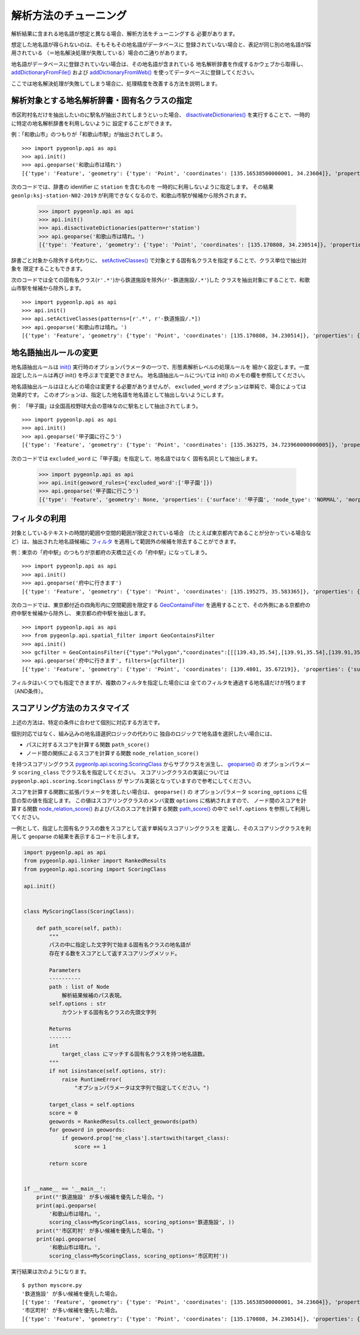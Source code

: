 .. _tune_analysis:

解析方法のチューニング
======================

解析結果に含まれる地名語が想定と異なる場合、解析方法をチューニングする
必要があります。

想定した地名語が得られないのは、そもそもその地名語がデータベースに
登録されていない場合と、表記が同じ別の地名語が採用されている
（＝地名解決処理が失敗している）場合の二通りがあります。

地名語がデータベースに登録されていない場合は、その地名語が含まれている
地名解析辞書を作成するかウェブから取得し、
`addDictionaryFromFile() <pygeonlp.api.html#pygeonlp.api.addDictionaryFromFile>`_
および
`addDictionaryFromWeb() <pygeonlp.api.html#pygeonlp.api.addDictionaryFromWeb>`_
を使ってデータベースに登録してください。

ここでは地名解決処理が失敗してしまう場合に、処理精度を改善する方法を説明します。

解析対象とする地名解析辞書・固有名クラスの指定
----------------------------------------------

市区町村名だけを抽出したいのに駅名が抽出されてしまうといった場合、
`disactivateDictionaries() <pygeonlp.api.html#pygeonlp.api.disactivateDictionaries>`_
を実行することで、一時的に特定の地名解析辞書を利用しないように
設定することができます。

例：「和歌山市」のつもりが「和歌山市駅」が抽出されてしまう。 ::

  >>> import pygeonlp.api as api
  >>> api.init()
  >>> api.geoparse('和歌山市は晴れ')
  [{'type': 'Feature', 'geometry': {'type': 'Point', 'coordinates': [135.16538500000001, 34.23604]}, 'properties': {'surface': '和歌山市', 'node_type': 'GEOWORD', 'morphemes': {'conjugated_form': '*', 'conjugation_type': '*', 'original_form': '和歌山市', 'pos': '名詞', 'prononciation': '', 'subclass1': '固有名詞', 'subclass2': '地名語', 'subclass3': 'OciY0C:和歌山市駅', 'surface': '和歌山市', 'yomi': ''}, 'geoword_properties': {'body': '和歌山市', 'dictionary_id': 3, 'entry_id': 'adeb575da6e2879b67c9b76d269333e6', 'geolod_id': 'OciY0C', 'hypernym': ['南海電気鉄道', '和歌山港線'], 'institution_type': '民営鉄道', 'latitude': '34.23604', 'longitude': '135.16538500000001', 'ne_class': '鉄道施設/鉄道駅', 'railway_class': '普通鉄道', 'suffix': ['駅', ''], 'dictionary_identifier': 'geonlp:ksj-station-N02-2019'}}}, ... ]

次のコードでは、辞書の identifier に ``station`` を含むものを
一時的に利用しないように指定します。
その結果 ``geonlp:ksj-station-N02-2019`` が利用できなくなるので、和歌山市駅が候補から除外されます。

  >>> import pygeonlp.api as api
  >>> api.init()
  >>> api.disactivateDictionaries(pattern=r'station')
  >>> api.geoparse('和歌山市は晴れ。')
  [{'type': 'Feature', 'geometry': {'type': 'Point', 'coordinates': [135.170808, 34.230514]}, 'properties': {'surface': '和歌山市', 'node_type': 'GEOWORD', 'morphemes': {'conjugated_form': '*', 'conjugation_type': '*', 'original_form': '和歌山市', 'pos': '名詞', 'prononciation': '', 'subclass1': '固有名詞', 'subclass2': '地名語', 'subclass3': 'lQccqK:和歌山市', 'surface': '和歌山市', 'yomi': ''}, 'geoword_properties': {'address': '和歌山県和歌山市', 'body': '和歌山', 'body_variants': '和歌山', 'code': {}, 'countyname': '', 'countyname_variants': '', 'dictionary_id': 1, 'entry_id': '30201A1968', 'geolod_id': 'lQccqK', 'hypernym': ['和歌山県'], 'latitude': '34.23051400', 'longitude': '135.17080800', 'ne_class': '市区町村', 'prefname': '和歌山県', 'prefname_variants': '和歌山県', 'source': '1/和歌山市役所/和歌山市七番丁23/P34-14_30.xml', 'suffix': ['市'], 'valid_from': '1889-04-01', 'valid_to': '', 'dictionary_identifier': 'geonlp:geoshape-city'}}}, ... ]

辞書ごと対象から除外する代わりに、
`setActiveClasses() <pygeonlp.api.html#pygeonlp.api.setActiveClasses>`_
で対象とする固有名クラスを指定することで、クラス単位で抽出対象を
限定することもできます。

次のコードでは全ての固有名クラス(``r'.*'``)から鉄道施設を除外(``r'-鉄道施設/.*'``)した
クラスを抽出対象にすることで、和歌山市駅を候補から除外します。 ::

  >>> import pygeonlp.api as api
  >>> api.init()
  >>> api.setActiveClasses(patterns=[r'.*', r'-鉄道施設/.*])
  >>> api.geoparse('和歌山市は晴れ。')
  [{'type': 'Feature', 'geometry': {'type': 'Point', 'coordinates': [135.170808, 34.230514]}, 'properties': {'surface': '和歌山市', 'node_type': 'GEOWORD', 'morphemes': {'conjugated_form': '*', 'conjugation_type': '*', 'original_form': '和歌山市', 'pos': '名詞', 'prononciation': '', 'subclass1': '固有名詞', 'subclass2': '地名語', 'subclass3': 'lQccqK:和歌山市', 'surface': '和歌山市', 'yomi': ''}, 'geoword_properties': {'address': '和歌山県和歌山市', 'body': '和歌山', 'body_variants': '和歌山', 'code': {}, 'countyname': '', 'countyname_variants': '', 'dictionary_id': 1, 'entry_id': '30201A1968', 'geolod_id': 'lQccqK', 'hypernym': ['和歌山県'], 'latitude': '34.23051400', 'longitude': '135.17080800', 'ne_class': '市区町村', 'prefname': '和歌山県', 'prefname_variants': '和歌山県', 'source': '1/和歌山市役所/和歌山市七番丁23/P34-14_30.xml', 'suffix': ['市'], 'valid_from': '1889-04-01', 'valid_to': '', 'dictionary_identifier': 'geonlp:geoshape-city'}}}, ... ]


地名語抽出ルールの変更
----------------------

地名語抽出ルールは `init() <pygeonlp.api.html#pygeonlp.api.init>`_ 
実行時のオプションパラメータの一つで、形態素解析レベルの処理ルールを
細かく設定します。一度設定したルールは再び init() を呼ぶまで変更できません。
地名語抽出ルールについては init() のメモの欄を参照してください。

地名語抽出ルールはほとんどの場合は変更する必要がありませんが、
``excluded_word`` オプションは単純で、場合によっては効果的です。
このオプションは、指定した地名語を地名語として抽出しないようにします。

例： 「甲子園」は全国高校野球大会の意味なのに駅名として抽出されてしまう。 ::

  >>> import pygeonlp.api as api
  >>> api.init()
  >>> api.geoparse('甲子園に行こう')
  [{'type': 'Feature', 'geometry': {'type': 'Point', 'coordinates': [135.363275, 34.723960000000005]}, 'properties': {'surface': '甲子園', 'node_type': 'GEOWORD', 'morphemes': {'conjugated_form': '', 'conjugation_type': '*', 'original_form': '甲子園', 'pos': '名詞', 'prononciation': '', 'subclass1': '固有名詞', 'subclass2': '地名語', 'subclass3': 'M4C8N9:甲子園駅', 'surface': '甲子園', 'yomi': ''}, 'geoword_properties': {'body': '甲子園', 'dictionary_id': 3, 'entry_id': '2670a9643e77eebd8397a3236ff90514', 'geolod_id': 'M4C8N9', 'hypernym': ['阪神電気鉄道', '本線'], 'institution_type': '民営鉄道', 'latitude': '34.723960000000005', 'longitude': '135.363275', 'ne_class': '鉄道施設/鉄道駅', 'railway_class': '普通鉄道', 'suffix': ['駅', ''], 'dictionary_identifier': 'geonlp:ksj-station-N02-2019'}}},  ... ]

次のコードでは ``excluded_word`` に「甲子園」を指定して、地名語ではなく
固有名詞として抽出します。

  >>> import pygeonlp.api as api
  >>> api.init(geoword_rules={'excluded_word':['甲子園']})
  >>> api.geoparse('甲子園に行こう')
  [{'type': 'Feature', 'geometry': None, 'properties': {'surface': '甲子園', 'node_type': 'NORMAL', 'morphemes': {'conjugated_form': '*', 'conjugation_type': '*', 'original_form': '甲子園', 'pos': '名詞', 'prononciation': 'コーシエン', 'subclass1': '固有名詞', 'subclass2': '地域', 'subclass3': '一般', 'surface': '甲子園', 'yomi': 'コウシエン'}}}, ... ]


フィルタの利用
--------------

対象としているテキストの時間的範囲や空間的範囲が限定されている場合
（たとえば東京都内であることが分かっている場合など）は、抽出された地名語候補に
`フィルタ <pygeonlp.api.filter.html#module-pygeonlp.api.filter>`_
を適用して範囲外の候補を除去することができます。

例：東京の「府中駅」のつもりが京都府の天橋立近くの「府中駅」になってしまう。 ::

  >>> import pygeonlp.api as api
  >>> api.init()
  >>> api.geoparse('府中に行きます')
  [{'type': 'Feature', 'geometry': {'type': 'Point', 'coordinates': [135.195275, 35.583365]}, 'properties': {'surface': '府中', 'node_type': 'GEOWORD', 'morphemes': {'conjugated_form': '', 'conjugation_type': '*', 'original_form': '府中', 'pos': '名詞', 'prononciation': '', 'subclass1': '固有名詞', 'subclass2': '地名語', 'subclass3': 'Auq8Kv:府中駅', 'surface': '府中', 'yomi': ''}, 'geoword_properties': {'body': '府中', 'dictionary_id': 3, 'entry_id': 'ecabefc60f23d0442029793c6eab81d0', 'geolod_id': 'Auq8Kv', 'hypernym': ['丹後海陸交通', '天橋立鋼索鉄道'], 'institution_type': '民営鉄道', 'latitude': '35.583365', 'longitude': '135.195275', 'ne_class': '鉄道施設/鉄道駅', 'railway_class': '鋼索鉄道', 'suffix': ['駅', ''], 'dictionary_identifier': 'geonlp:ksj-station-N02-2019'}}}, {'type': 'Feature', 'geometry': None, 'properties': {'surface': 'に', 'node_type': 'NORMAL', 'morphemes': {'conjugated_form': '*', 'conjugation_type': '*', 'original_form': 'に', 'pos': '助詞', 'prononciation': 'ニ', 'subclass1': '格助詞', 'subclass2': '一般', 'subclass3': '*', 'surface': 'に', 'yomi': 'ニ'}}}, ... ]

次のコードでは、東京都付近の四角形内に空間範囲を限定する
`GeoContainsFilter <pygeonlp.api.spatial_filter.html#pygeonlp.api.spatial_filter.GeoContainsFilter>`_
を適用することで、その外側にある京都府の府中駅を候補から除外し、
東京都の府中駅を抽出します。 ::

  >>> import pygeonlp.api as api
  >>> from pygeonlp.api.spatial_filter import GeoContainsFilter
  >>> api.init()
  >>> gcfilter = GeoContainsFilter({"type":"Polygon","coordinates":[[[139.43,35.54],[139.91,35.54],[139.91,35.83],[139.43,35.83],[139.43,35.54]]]})
  >>> api.geoparse('府中に行きます', filters=[gcfilter])
  [{'type': 'Feature', 'geometry': {'type': 'Point', 'coordinates': [139.4801, 35.67219]}, 'properties': {'surface': '府中', 'node_type': 'GEOWORD', 'morphemes': {'conjugated_form': '', 'conjugation_type': '*', 'original_form': '府中', 'pos': '名詞', 'prononciation': '', 'subclass1': '固有名詞', 'subclass2': '地名語', 'subclass3': 'JQSUIi:府中駅', 'surface': '府中', 'yomi': ''}, 'geoword_properties': {'body': '府中', 'dictionary_id': 3, 'entry_id': 'd7596c3444b3632f5236ae9e3168bab9', 'geolod_id': 'JQSUIi', 'hypernym': ['京王電鉄', '京王線'], 'institution_type': '民営鉄道', 'latitude': '35.67219', 'longitude': '139.4801', 'ne_class': '鉄道施設/鉄道駅', 'railway_class': '普通鉄道', 'suffix': ['駅', ''], 'dictionary_identifier': 'geonlp:ksj-station-N02-2019'}}}, {'type': 'Feature', 'geometry': None, 'properties': {'surface': 'に', 'node_type': 'NORMAL', 'morphemes': {'conjugated_form': '*', 'conjugation_type': '*', 'original_form': 'に', 'pos': '助詞', 'prononciation': 'ニ', 'subclass1': '格助詞', 'subclass2': '一般', 'subclass3': '*', 'surface': 'に', 'yomi': 'ニ'}}}, ... ]

フィルタはいくつでも指定できますが、複数のフィルタを指定した場合には
全てのフィルタを通過する地名語だけが残ります（AND条件）。

.. _tuning_scoring :

スコアリング方法のカスタマイズ
------------------------------

上述の方法は、特定の条件に合わせて個別に対応する方法です。

個別対応ではなく、組み込みの地名語選択ロジックの代わりに
独自のロジックで地名語を選択したい場合には、

- パスに対するスコアを計算する関数 ``path_score()``
- ノード間の関係によるスコアを計算する関数 ``node_relation_score()``

を持つスコアリングクラス 
`pygeonlp.api.scoring.ScoringClass <pygeonlp.api.scoring.html#pygeonlp.api.scoring.ScoringClass>`_
からサブクラスを派生し、
`geoparse() <pygeonlp.api.html#pygeonlp.api.geoparse>`_ の
オプションパラメータ ``scoring_class`` でクラス名を指定してください。
スコアリングクラスの実装については ``pygeonlp.api.scoring.ScoringClass`` が
サンプル実装となっていますので参考にしてください。

スコアを計算する関数に拡張パラメータを渡したい場合は、 ``geoparse()`` の
オプションパラメータ ``scoring_options`` に任意の型の値を指定します。
この値はスコアリングクラスのメンバ変数 ``options`` に格納されますので、
ノード間のスコアを計算する関数 `node_relation_score() <pygeonlp.api.scoring.html#pygeonlp.api.scoring.ScoringClass.node_relation_score>`_
およびパスのスコアを計算する関数 `path_score() <pygeonlp.api.scoring.html#pygeonlp.api.scoring.ScoringClass.path_score>`_
の中で ``self.options`` を参照して利用してください。

一例として、指定した固有名クラスの数をスコアとして返す単純なスコアリングクラスを
定義し、そのスコアリングクラスを利用して geoparse の結果を表示するコードを示します。

.. code-block:: python

  import pygeonlp.api as api
  from pygeonlp.api.linker import RankedResults
  from pygeonlp.api.scoring import ScoringClass

  api.init()


  class MyScoringClass(ScoringClass):

      def path_score(self, path):
          """
          パスの中に指定した文字列で始まる固有名クラスの地名語が
          存在する数をスコアとして返すスコアリングメソッド。

          Parameters
          ----------
          path : list of Node
              解析結果候補のパス表現。
          self.options : str
              カウントする固有名クラスの先頭文字列

          Returns
          -------
          int
              target_class にマッチする固有名クラスを持つ地名語数。
          """
          if not isinstance(self.options, str):
              raise RuntimeError(
                  "オプションパラメータは文字列で指定してください。")

          target_class = self.options
          score = 0
          geowords = RankedResults.collect_geowords(path)
          for geoword in geowords:
              if geoword.prop['ne_class'].startswith(target_class):
                  score += 1

          return score


  if __name__ == '__main__':
      print("'鉄道施設' が多い候補を優先した場合。")
      print(api.geoparse(
          '和歌山市は晴れ。',
          scoring_class=MyScoringClass, scoring_options='鉄道施設', ))
      print("'市区町村' が多い候補を優先した場合。")
      print(api.geoparse(
          '和歌山市は晴れ。',
          scoring_class=MyScoringClass, scoring_options='市区町村'))

実行結果は次のようになります。 ::

  $ python myscore.py
  '鉄道施設' が多い候補を優先した場合。
  [{'type': 'Feature', 'geometry': {'type': 'Point', 'coordinates': [135.16538500000001, 34.23604]}, 'properties': {'surface': '和歌山市', 'node_type': 'GEOWORD', 'morphemes': {'conjugated_form': '*', 'conjugation_type': '*', 'original_form': '和歌山市', 'pos': '名詞', 'prononciation': '', 'subclass1': '固有名詞', 'subclass2': '地名語', 'subclass3': 'OciY0C:和歌山市駅', 'surface': '和歌山市', 'yomi': ''}, 'geoword_properties': {'body': '和歌山市', 'dictionary_id': 3, 'entry_id': 'adeb575da6e2879b67c9b76d269333e6', 'geolod_id': 'OciY0C', 'hypernym': ['南海電気鉄道', '和歌山港線'], 'institution_type': '民営鉄道', 'latitude': '34.23604', 'longitude': '135.16538500000001', 'ne_class': '鉄道施設/鉄道駅', 'railway_class': '普通鉄道', 'suffix': ['駅', ''], 'dictionary_identifier': 'geonlp:ksj-station-N02-2019'}}}, {'type': 'Feature', 'geometry': None, 'properties': {'surface': 'は', 'node_type': 'NORMAL', 'morphemes': {'conjugated_form': '*', 'conjugation_type': '*', 'original_form': 'は', 'pos': '助詞', 'prononciation': 'ワ', 'subclass1': '係助詞', 'subclass2': '*', 'subclass3': '*', 'surface': 'は', 'yomi': 'ハ'}}}, {'type': 'Feature', 'geometry': None, 'properties': {'surface': '晴れ', 'node_type': 'NORMAL', 'morphemes': {'conjugated_form': '*', 'conjugation_type': '*', 'original_form': '晴れ', 'pos': '名詞', 'prononciation': 'ハレ', 'subclass1': '一般', 'subclass2': '*', 'subclass3': '*', 'surface': '晴れ', 'yomi': 'ハレ'}}}, {'type': 'Feature', 'geometry': None, 'properties': {'surface': '。', 'node_type': 'NORMAL', 'morphemes': {'conjugated_form': '*', 'conjugation_type': '*', 'original_form': '。', 'pos': '記号', 'prononciation': '。', 'subclass1': '句点', 'subclass2': '*', 'subclass3': '*', 'surface': '。', 'yomi': '。'}}}]
  '市区町村' が多い候補を優先した場合。
  [{'type': 'Feature', 'geometry': {'type': 'Point', 'coordinates': [135.170808, 34.230514]}, 'properties': {'surface': '和歌山市', 'node_type': 'GEOWORD', 'morphemes': {'conjugated_form': '*', 'conjugation_type': '*', 'original_form': '和歌山市', 'pos': '名詞', 'prononciation': '', 'subclass1': '固有名詞', 'subclass2': '地名語', 'subclass3': 'lQccqK:和歌山市', 'surface': '和歌山市', 'yomi': ''}, 'geoword_properties': {'address': '和歌山県和歌山市', 'body': '和歌山', 'body_variants': '和歌山', 'code': {}, 'countyname': '', 'countyname_variants': '', 'dictionary_id': 1, 'entry_id': '30201A1968', 'geolod_id': 'lQccqK', 'hypernym': ['和歌山県'], 'latitude': '34.23051400', 'longitude': '135.17080800', 'ne_class': '市区町村', 'prefname': '和歌山県', 'prefname_variants': '和歌山県', 'source': '1/和歌山市役所/和歌山市七番丁23/P34-14_30.xml', 'suffix': ['市'], 'valid_from': '1889-04-01', 'valid_to': '', 'dictionary_identifier': 'geonlp:geoshape-city'}}}, {'type': 'Feature', 'geometry': None, 'properties': {'surface': 'は', 'node_type': 'NORMAL', 'morphemes': {'conjugated_form': '*', 'conjugation_type': '*', 'original_form': 'は', 'pos': '助詞', 'prononciation': 'ワ', 'subclass1': '係助詞', 'subclass2': '*', 'subclass3': '*', 'surface': 'は', 'yomi': 'ハ'}}}, {'type': 'Feature', 'geometry': None, 'properties': {'surface': '晴れ', 'node_type': 'NORMAL', 'morphemes': {'conjugated_form': '*', 'conjugation_type': '*', 'original_form': '晴れ', 'pos': '名詞', 'prononciation': 'ハレ', 'subclass1': '一般', 'subclass2': '*', 'subclass3': '*', 'surface': '晴れ', 'yomi': 'ハレ'}}}, {'type': 'Feature', 'geometry': None, 'properties': {'surface': '。', 'node_type': 'NORMAL', 'morphemes': {'conjugated_form': '*', 'conjugation_type': '*', 'original_form': '。', 'pos': '記号', 'prononciation': '。', 'subclass1': '句点', 'subclass2': '*', 'subclass3': '*', 'surface': '。', 'yomi': '。'}}}]
